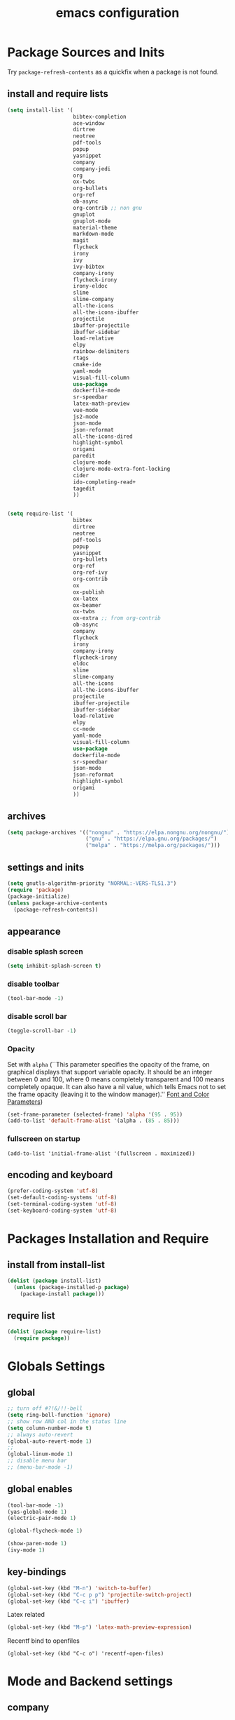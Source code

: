 #+EXPORT_FILE_NAME: emacs_config
#+TITLE: emacs configuration
#+startup: indent

* Package Sources and Inits
Try ~package-refresh-contents~ as a quickfix when a package is not found.

** install and require lists
#+BEGIN_SRC emacs-lisp
  (setq install-list '(
                       bibtex-completion
                       ace-window
                       dirtree
                       neotree
                       pdf-tools
                       popup
                       yasnippet
                       company
                       company-jedi
                       org
                       ox-twbs
                       org-bullets
                       org-ref
                       ob-async
                       org-contrib ;; non gnu
                       gnuplot
                       gnuplot-mode
                       material-theme
                       markdown-mode
                       magit
                       flycheck
                       irony
                       ivy
                       ivy-bibtex
                       company-irony
                       flycheck-irony
                       irony-eldoc
                       slime
                       slime-company
                       all-the-icons
                       all-the-icons-ibuffer
                       projectile
                       ibuffer-projectile
                       ibuffer-sidebar
                       load-relative
                       elpy
                       rainbow-delimiters
                       rtags
                       cmake-ide
                       yaml-mode
                       visual-fill-column
                       use-package
                       dockerfile-mode
                       sr-speedbar
                       latex-math-preview
                       vue-mode
                       js2-mode
                       json-mode
                       json-reformat
                       all-the-icons-dired
                       highlight-symbol
                       origami
                       paredit
                       clojure-mode
                       clojure-mode-extra-font-locking
                       cider
                       ido-completing-read+
                       tagedit
                       ))


  (setq require-list '(
                       bibtex
                       dirtree
                       neotree
                       pdf-tools
                       popup
                       yasnippet
                       org-bullets
                       org-ref
                       org-ref-ivy
                       org-contrib
                       ox
                       ox-publish
                       ox-latex
                       ox-beamer
                       ox-twbs
                       ox-extra ;; from org-contrib
                       ob-async
                       company
                       flycheck
                       irony
                       company-irony
                       flycheck-irony
                       eldoc
                       slime
                       slime-company
                       all-the-icons
                       all-the-icons-ibuffer
                       projectile
                       ibuffer-projectile
                       ibuffer-sidebar
                       load-relative
                       elpy
                       cc-mode
                       yaml-mode
                       visual-fill-column
                       use-package
                       dockerfile-mode
                       sr-speedbar
                       json-mode
                       json-reformat
                       highlight-symbol
                       origami
                       ))
#+END_SRC
** archives
#+BEGIN_SRC emacs-lisp
  (setq package-archives '(("nongnu" . "https://elpa.nongnu.org/nongnu/")
                           ("gnu" . "https://elpa.gnu.org/packages/") 
                           ("melpa" . "https://melpa.org/packages/")))
#+END_SRC

** settings and inits
#+BEGIN_SRC emacs-lisp
(setq gnutls-algorithm-priority "NORMAL:-VERS-TLS1.3")
(require 'package)
(package-initialize)
(unless package-archive-contents
  (package-refresh-contents))
#+END_SRC

** appearance
*** disable splash screen
#+BEGIN_SRC emacs-lisp
(setq inhibit-splash-screen t)
#+END_SRC
*** disable toolbar
#+BEGIN_SRC emacs-lisp
(tool-bar-mode -1)
#+END_SRC
*** disable scroll bar
#+BEGIN_SRC emacs-lisp
(toggle-scroll-bar -1)
#+END_SRC

*** Opacity
Set with ~alpha~ (``This parameter specifies the opacity of the frame,
on graphical displays that support variable opacity. It should be an
integer between 0 and 100, where 0 means completely transparent and
100 means completely opaque. It can also have a nil value, which tells
Emacs not to set the frame opacity (leaving it to the window
manager).'' [[https://www.gnu.org/software/emacs/manual/html_node/elisp/Font-and-Color-Parameters.html][Font and Color Parameters]]) 
#+begin_src emacs-lisp
  (set-frame-parameter (selected-frame) 'alpha '(95 . 95))
  (add-to-list 'default-frame-alist '(alpha . (85 . 85)))
#+end_src

*** fullscreen on startup
#+begin_src elisp
  (add-to-list 'initial-frame-alist '(fullscreen . maximized))
#+end_src
** encoding and keyboard
#+BEGIN_SRC emacs-lisp
(prefer-coding-system 'utf-8)
(set-default-coding-systems 'utf-8)
(set-terminal-coding-system 'utf-8)
(set-keyboard-coding-system 'utf-8)
#+END_SRC


* Packages Installation and Require
** install from install-list
#+BEGIN_SRC emacs-lisp
  (dolist (package install-list)
    (unless (package-installed-p package)
      (package-install package)))
#+END_SRC
** require list
#+BEGIN_SRC emacs-lisp
  (dolist (package require-list)
    (require package))
#+END_SRC


* Globals Settings

** global

#+BEGIN_SRC emacs-lisp
  ;; turn off #?!&/!!-bell
  (setq ring-bell-function 'ignore)
  ;; show row AND col in the status line
  (setq column-number-mode t)
  ;; always auto-revert
  (global-auto-revert-mode 1)
  ;;
  (global-linum-mode 1)
  ;; disable menu bar
  ;; (menu-bar-mode -1)

#+END_SRC

** global enables
#+BEGIN_SRC emacs-lisp
  (tool-bar-mode -1)
  (yas-global-mode 1)
  (electric-pair-mode 1)

  (global-flycheck-mode 1)

  (show-paren-mode 1)
  (ivy-mode 1)

#+END_SRC

** key-bindings
#+BEGIN_SRC emacs-lisp
  (global-set-key (kbd "M-n") 'switch-to-buffer)
  (global-set-key (kbd "C-c p p") 'projectile-switch-project)
  (global-set-key (kbd "C-c i") 'ibuffer)
#+END_SRC

Latex related
#+BEGIN_SRC emacs-lisp
  (global-set-key (kbd "M-p") 'latex-math-preview-expression)
#+END_SRC

Recentf bind to openfiles
#+begin_src elisp
  (global-set-key (kbd "C-c o") 'recentf-open-files)
#+end_src


* Mode and Backend settings
** company
#+begin_src emacs-lisp
  (add-hook 'after-init-hook 'global-company-mode)
  (defun my/python-mode-hook ()
    (add-to-list 'company-backends 'company-jedi))
  (add-hook 'python-mode-hook 'my/python-mode-hook)

  (eval-after-load 'company '(add-to-list 'company-backends 'company-irony))
#+end_src
** irony
*** Prerequisites
- libclang (~apt-get install libclang-dev~)
- clang (~apt-get install clang~)
- llvm (~apt-get install llvm~)

For issues like ~missing clang-config.cmake~ or ~missing llvm-config.cmake~ try to install
- clang-devel and
- llvm-devel

read [[https://martinsosic.com/development/emacs/2017/12/09/emacs-cpp-ide.html][emacs c++ editor]]
#+begin_src emacs-lisp
  (unless (irony--find-server-executable) (call-interactively #'irony-install-server))
  (add-hook 'c++-mode-hook 'irony-mode)
  (add-hook 'c-mode-hook 'irony-mode)

  (setq-default irony-cdb-compilation-databases '(irony-cdb-libclang
                                                  irony-cdb-clang-complete))

  (add-hook 'irony-mode-hook 'irony-cdb-autosetup-compile-options)
  (add-hook 'irony-mode-hook #'irony-eldoc)
#+end_src
** ivy
from [[https://writequit.org/denver-emacs/presentations/2017-04-11-ivy.html]]
#+begin_src elisp
  (use-package ivy :demand
    :config
    (setq ivy-use-virtual-buffers t
          ivy-count-format "%d/%d "))
#+end_src
** rtags
Copied from:
- [[https://github.com/Andersbakken/rtags]]
- [[https://github.com/atilaneves/cmake-ide]]
- [[http://www.mycpu.org/emacs-rtags-helm/]]

If the rtags build is not working:
1. make sure LLVM is installed
2. llvm-config is available in ~PATH~

The path to the llvm can be specified in the build command like:
#+begin_src sh
  git clone --recursive https://github.com/Andersbakken/rtags.git
  cd rtags
  cmake -DLIBCLANG_LLVM_CONFIG_EXECUTABLE=/path/to/llvm-config -DCMAKE_EXPORT_COMPILE_COMMANDS=1 .
  make
#+end_src
-> desribed in [[https://github.com/Andersbakken/rtags/issues/494]]

#+begin_src elisp
  ;; ensure that we use only rtags checking
  ;; https://github.com/Andersbakken/rtags#optional-1
  (defun setup-flycheck-rtags ()
    (interactive)
    (flycheck-select-checker 'rtags)
    ;; RTags creates more accurate overlays.
    (setq-local flycheck-highlighting-mode nil)
    (setq-local flycheck-check-syntax-automatically nil))

  ;; only run this if rtags is installed
  (when (require 'rtags nil :noerror)
    (define-key c-mode-base-map (kbd "M-.")
      (function rtags-find-symbol-at-point))
    (define-key c-mode-base-map (kbd "M-,")
      (function rtags-find-references-at-point))
    ;; install standard rtags keybindings. Do M-. on the symbol below to
    ;; jump to definition and see the keybindings.
    (rtags-enable-standard-keybindings)
    ;; company completion setup
    (setq rtags-autostart-diagnostics t
          rtags-path "~/rtags/bin")
    (rtags-diagnostics)
    (setq rtags-completions-enabled t)
    (push 'company-rtags company-backends)
    (global-company-mode)
    (define-key c-mode-base-map (kbd "<C-tab>") (function company-complete))
    ;; use rtags flycheck mode -- clang warnings shown inline
    (require 'flycheck-rtags)
    (cmake-ide-setup)
    (add-hook 'c-mode-hook 'rtags-start-process-unless-running)
    (add-hook 'c++-mode-hook 'rtags-start-process-unless-running)
    ;; c-mode-common-hook is also called by c++-mode
    (add-hook 'c-mode-common-hook #'setup-flycheck-rtags))
#+end_src
** ibuffer
#+begin_src emacs-lisp
  (add-hook 'ibuffer-hook
      (lambda ()
        (ibuffer-projectile-set-filter-groups)
        (unless (eq ibuffer-sorting-mode 'alphabetic)
          (ibuffer-do-sort-by-alphabetic))))
#+end_src
** icons
#+begin_src emacs-lisp
  (unless (find-font (font-spec :name "all-the-icons"))
    (all-the-icons-install-fonts t))
  (setq all-the-icons-scale-factor 1)
  (all-the-icons-ibuffer-mode 1)
#+end_src
** flycheck
#+begin_src emacs-lisp
  (eval-after-load 'flycheck '(add-hook 'flycheck-mode-hook #'flycheck-irony-setup))
#+end_src

** dired
#+BEGIN_SRC emacs-lisp
  (add-hook 'dired-mode-hook
            (lambda ()
              (dired-hide-details-mode)))
  (add-hook 'dired-mode-hook 'all-the-icons-dired-mode)
#+END_SRC

** org-mode
*** Misc
Split into multiple chunks at some point
#+BEGIN_SRC emacs-lisp
  ;; loaddefs
  (require 'org-loaddefs)

  ;; pretty bullets
  (add-hook 'org-mode-hook
            (lambda ()
              (org-bullets-mode t)))

  ;; more appealing clolumns
  (setq-default visual-fill-column-width 100)
  (add-hook 'org-mode-hook
            (lambda ()
              (visual-fill-column-mode)))

  ;; disable linum in org-mode
  (add-hook 'org-mode-hook
            (lambda ()
              (linum-mode -1)))

  (setq-default visual-fill-column-center-text t)

  (add-hook 'org-mode-hook
            (lambda ()
              (visual-line-mode)))

  ;; auto-line breaks
  ;; (add-hook 'org-mode-hook
  ;;           (lambda ()
  ;;             (auto-fill-mode t)))

  ;; allow alphabetical numeration
  (setq org-list-allow-alphabetical t)

  ;; publishing settings

  (setq org-publish-project-alist
        '(
          ("org-notes"
           :base-directory "~/org/"
           :base-extension "org"
           :publishing-directory "~/public_html/"
           :recursive t
           :publishing-function org-twbs-publish-to-html
           :with-sub-superscript nil
           :headline-levels 4
           :auto-preamble t
           )

          ("org-static"
           :base-directory "~/org/"
           :base-extension "css\\|js\\|png\\|jpg\\|gif\\|pdf\\|mp3\\|ogg\\|swf"
           :publishing-directory "~/public_html/"
           :recursive t
           :publishing-function org-publish-attachment
           )

          ("org" :components ("org-notes" "org-static"))))

  ;; needed for code block evaluation
  (org-babel-do-load-languages
   'org-babel-load-languages
   '((latex .t)
     (gnuplot .t)
     (python .t)
     (C .t)))

  ;; evaluate code blocks without asking
  (defun my-org-confirm-babel-evaluate (lang body)
    (not (or
          (string= lang "emacs-lisp")
          (string= lang "latex")
          (string= lang "elisp")
          (string= lang "gnuplot")
          (string= lang "python")
          (string= lang "dot")
          (string= lang "C++"))))

  (setq org-confirm-babel-evaluate #'my-org-confirm-babel-evaluate)

  ;; open source block edit in the same window
  (setq org-src-window-setup "current-window")

  ;; agenda toggle mode
  (global-set-key (kbd "C-c a") 'org-agenda)
  (global-set-key (kbd "C-c l") 'org-store-link)

  ;; global agenda to-do file
  (setq org-agenda-files (quote ("~/todo.org")))

  ;; global target file for notes
  (setq org-default-notes-file (concat org-directory "~/notes.org"))

  ;;set priority range from A to C with default A
  (setq org-highest-priority ?A)
  (setq org-lowest-priority ?C)
  (setq org-default-priority ?A)

  ;; set priority color
  (setq org-priority-faces '((?A . (:foreground "FF6670" :weight bold))
                             (?B . (:foreground "F8FF42"))
                             (?C . (:foreground "60FFFF"))))

  (define-key global-map (kbd "C-c c") 'org-capture)
  (setq org-capture-templates
        '(("t" "Todo" entry (file+headline "~/todo.org" "Tasks")
           "* TODO %?\n %i\n %a")))

  (setq org-latex-pdf-process (list "latexmk -shell-escape -bibtex -f -pdf %f"))

  (org-reload)
#+END_SRC

** org-ref
Configuration copied from [[https://github.com/jkitchin/org-ref][jkitchin/org-ref]]. Append bib files to the *bib-files* list.

#+BEGIN_SRC emacs-lisp
  ;; Define a list of bib-files 
  (defcustom *bib-files* (list "/home/max/windows_d/prom/research/bib/Promotion.bib" "/home/max/prom/research/bib/Promotion.bib")
    "List of *.bib-files for usage with org-ref.")

  ;; Add bib-files to the bibtex-completion list if they can be found
  (dolist (file *bib-files*)
    (if (and (file-exists-p file) (not (member file bibtex-completion-bibliography)))
        (push file bibtex-completion-bibliography)))

  ;; enable org-ref functions and keybindings when there is at least one bib-file present
  (if bibtex-completion-bibliography
      (progn
        (setq org-ref-insert-link-function 'org-ref-insert-link-hydra/body
              org-ref-insert-cite-function 'org-ref-cite-insert-ivy
              org-ref-insert-label-function 'org-ref-insert-label-link
              org-ref-insert-ref-function 'org-ref-insert-ref-link
              org-ref-cite-onclick-function (lambda (_) (org-ref-citation-hydra/body)))
        (define-key org-mode-map (kbd "C-c ]") 'org-ref-insert-link)
        (define-key org-mode-map (kbd "s-[") 'org-ref-insert-link-hydra/body)))
#+END_SRC

** yasnippet
#+BEGIN_SRC emacs-lisp
  ;; require latex snippets in org mode
  (defun my-org-latex-yas ()
    "Activate org and LaTeX yas expansion in org-mode buffers."
    (yas-minor-mode)
    (yas-activate-extra-mode 'latex-mode))

  (add-hook 'org-mode-hook #'my-org-latex-yas)
#+END_SRC

global mode
#+begin_src emacs-lisp
  (yas-global-mode 1)
#+end_src
** ace-window
#+BEGIN_SRC emacs-lisp
  (global-set-key (kbd "M-o") 'ace-window)
#+END_SRC
** sr-speedbar
#+begin_src elisp
  (use-package sr-speedbar
    :ensure t
    :init
    (lambda ()
      (linum-mode -1)))

  ;; (add-hook 'speedbar-mode-hook (lambda ()
  ;;                                 (linum-mode -1)))
#+end_src
** projectile
#+begin_src emacs-lisp
  (setq projectile-indexing-method 'hybrid)
  (projectile-global-mode)
#+end_src
** neotree
See [[https://www.emacswiki.org/emacs/NeoTree][NeoTree Docs]]
Use icons for file and let the widht be altered.
#+begin_src emacs-lisp
  (setq neo-theme 'icons)
  (setq neo-window-fixed-size nil)
#+end_src

Jump to the current file node when neotree is opened.
#+begin_src emacs-lisp
  (setq neo-smart-open t)
#+end_src

Change neotree when switching projectile project (~projectile-switch-project~)
#+begin_src emacs-lisp
  (setq projectile-switch-project-action 'neotree-projectile-action)
#+end_src

** raibow delimiters
#+begin_src emacs-lisp
  (add-hook 'lisp-mode-hook #'rainbow-delimiters-mode)
  (add-hook 'emacs-lisp-mode-hook #'rainbow-delimiters-mode)
#+end_src

** recentf
From [[https://www.youtube.com/watch?v=51eSeqcaikM]]
History of recent files
#+begin_src elisp
  (recentf-mode 1)
#+end_src

** savehist
Minibuffer history
#+begin_src elisp
  (setq history-length 10)
  (savehist-mode 1)
#+end_src
** saveplace
Jump back to where the cursor was before closing a file or emacs.
Adds lag when opening a file.
#+begin_src elisp
  (save-place-mode 1)
#+end_src

** highlight symbol
#+begin_src elisp
  (global-set-key [(control f3)] 'highlight-symbol)
  (global-set-key [f3] 'highlight-symbol-next)
  (global-set-key [(shift f3)] 'highlight-symbol-prev)
  (global-set-key [(meta f3)] 'highlight-symbol-query-replace)
#+end_src

** origami
Show/hide text regions.
#+begin_src elisp
  (define-key origami-mode-map (kbd "C-c C-z") 'origami-recursively-toggle-node)
#+end_src


* Languages
** C/C++
#+begin_src elisp
  (define-key c-mode-base-map (kbd "<f5>") 'compile)
  (define-key c-mode-base-map (kbd "<f6>") 'recompile)
  (add-hook 'c-mode-hook 'origami-mode)
  (add-hook 'c++-mode-hook 'origami-mode)
#+end_src

** latex
#+BEGIN_SRC emacs-lisp
  (add-hook 'TeX-after-TeX-LaTeX-command-finished-hook
  #'TeX-revert-document-buffer)
  (add-to-list 'org-latex-classes
               '("beamer"
                 "\\documentclass\[presentation\]\{beamer\}"
                 ("\\section\{%s\}" . "\\section*\{%s\}")
                 ("\\subsection\{%s\}" . "\\subsection*\{%s\}")
                 ("\\subsubsection\{%s\}" . "\\subsubsection*\{%s\}")))


  ;; for export purposes
  (add-hook 'LaTeX-mode-hook 'turn-on-reftex)


#+END_SRC

Remove the headline while exporting the content in the respective
subtree using the *ignore* tag.
#+BEGIN_SRC  emacs-lisp
  (ox-extras-activate '(ignore-headlines))
#+END_SRC

** yaml
See [[https://melpa.org/#/yaml-mode]]
#+begin_src emacs-lisp
  (add-to-list 'auto-mode-alist '("\\.yml\\'" . yaml-mode))
#+end_src

** slime
#+begin_src emacs-lisp

  (require 'slime-autoloads)

  (setq inferior-lisp-program "sbcl" ; Steel Bank Common Lisp
        slime-contribs '(slime-fancy slime-scratch slime-editing-commands slime-quicklisp))

#+end_src

** python
#+begin_src emacs-lisp

  (elpy-enable)
  (add-to-list 'process-coding-system-alist '("python" . (utf-8 . utf-8)))
    (setq elpy-rpc-python-command "python3")
  (add-hook 'python-mode-hook 'origami-mode)

#+end_src

** makdown
From:
- [[https://jblevins.org/projects/markdown-mode/]]

#+begin_src elisp
  (use-package markdown-mode
    :ensure t
    :commands (markdown-mode gfm-mode)
    :mode (("README\\.md\\'" . gfm-mode)
           ("\\.md\\'" . markdown-mode)
           ("\\.markdown\\'" . markdown-mode))
    :init (setq markdown-command "multimarkdown"))
#+end_src

** docker
#+begin_src elisp
  (add-to-list 'auto-mode-alist '("Dockerfile\\'" . dockerfile-mode))
#+end_src

** vue
See documentation on [[https://emacs-lsp.github.io/lsp-mode/][lsp-mode-website]]
With ~vue-mode~ and ~lsp-mode~ installed.
Needs a lsp-backend (e.g. ~M-x lsp-install-server ts-ls~ for JavaScript and TypeScript).
#+begin_src elisp
  (use-package lsp-mode
    :commands lsp)

  (use-package vue-mode
    :mode "\\.vue\\'"
    :hook (vue-mode . lsp-deferred))

  (setq js-indent-level 2)
#+end_src

** javascript
Same as [[vue][*vue]] -> needs ~lsp-mode~
#+begin_src elisp
  (use-package js2-mode
    :mode "\\.js\\'"
    :hook (js2-mode . lsp-deferred))
#+end_src


* User functions
*Attention* when using interactive: the first character in the string
 for the interactive function determines the type of the value
 assigned to the argument provided. Multiple arguments in the
 top-level function must be seperated by "\n" characters.
** Sample Documentation

#+BEGIN_SRC emacs-lisp
  (defun new-sample (arg)
    "insert a new org-mode chapter for a sample at the current cursor position"
    (interactive "ssample name: MKU")
    (let ((sample (concat "mku" arg)))
      (let ((insertion
             (concat "* " (upcase sample) "\n"
                     "Questions to answer:\n"
                     "- \n\n"
                     "Comments:\n"
                     "- \n\n"
                     "** Fabrication\n"
                     "#+name: " (downcase sample) "-fab\n"
                     "| no | description | result | comment | date |\n"
                     "|----+-------------+--------+---------+------|\n"
                     "|    |             |        |         |      |\n"
                     "#+TBLFM: $1='(make-link-append-front \"" (downcase sample) "-fab\" $1)\n\n"

                     "** Results \n"
                     )))
        (insert insertion))))

  (defun sputter-step ()
    "insert a new org-mode table for a sputter step at the current cursor position"
    (interactive)
    (let ((tab-id (replace-regexp-in-string " " "-" (org-get-heading) t t)))
      (let ((insertion
             (concat
              "#+name: " tab-id "\n"
              "| element | power(W) | matching network(%:%) | MAN/AUT | dc voltage(V) | Ar flow(sccm) | base pressure(mbar) | sputter pressure(µbar) | Temperature(°C) | time/min |\n"
              "|---------+----------+-----------------------+---------+---------------+---------------+---------------------+------------------------+-----------------+----------|\n"
              "|         |          |                       |         |               |               |                     |                        |                 |          |\n")))
        (insert insertion))))

  (defun resist-step ()
    "insert a new org-mode list template for resist coating step"
    (interactive)
    (let ((insertion
           (concat
            "- prebake=200°C, 1h\n"
            "- resist=AZECI3027 4000rpm 60s\n"
            "- softbake=100°C, 150s\n"
            "- litho\n"
            "  - focus=-0.394\n"
            "  - filling defocus=abs(focus) + 0.01\n"
            "  - modulation=5%,20%\n"
            "  - filter=1.0\n"
            "  - speed=0.5mm/s, 2.0mm/s\n"
            "- post exposure bake=none\n"
            "- developement=AZ726MIF 60s\n"
            "- comments\n"
            )))
      (insert insertion)))

  (defun plasma-etch-step ()
    "insert a new org-mode table for documenting a plasma-dry-etch step
  at the current cursor position"
    (interactive)
    (let ((tab-id (replace-regexp-in-string " " "-" (org-get-heading) t t)))
      (let ((insertion
             (concat
              "#+name: " tab-id "\n"
              "| desired plasma time | ignition time | Ton/s (Tcycle=1min) | Toff/s | total time/min |\n"
              "|---------------------+---------------+---------------------+--------+----------------|\n"
              "|                     |               |                     |        |                |\n"
              "#+TBLFM: @2$4=60 - @2$3::@2$5='(let ((base (/ (string-to-number @2$1) (string-to-number @2$3)))) (+ base (round (/ (* base (string-to-number @2$2)) 20))))"
              )))
        (insert insertion))))

  (defun lift-off-step ()
    "org-mode list basis for a lift-off-step"
    (interactive)
    (let ((insertion (concat
                      "- solvent=\n"
                      "- ultrasonic level=\n"
                      "- temperature=°C\n"
                      "- time=min\n")))
      (insert insertion)))

  (defun gatan-step ()
    "Insert a template for a Gatan deposition step"
    (interactive)
    (let ((insertion
           (concat
            "- device=0001 Gatan ion-beam coater / ion etcher HES\n"
            "- base pressure= mbar\n"
            "- sputter pressure= mbar\n"
            "- rotation= rpm\n"
            "- rocking= °\n"
            "- rates\n"
            "  - Ti (keV) :: Å/s\n"
            "- currents\n"
            "  - keV :: µA/ µA\n"
            "- comment")))
      (insert insertion))
    )

  (defun evaporator-step ()
    "Insert a template for a Gatan deposition step"
    (interactive)
    (let ((insertion
           (concat
            "- device=00067 Aufdampfanlage LEYBOLD HES\n"
            "- base pressure= mbar\n"
            "- sputter pressure= mbar\n"
            "- rates\n"
            "  - Ti :: Å/s\n"
            "- XTAL= %\n"
            "- comment")))
      (insert insertion))
  )



  (defun bonder-step ()
    "Insert a new 'org-mode' table for a wire-bonder step at the current cursor position."
    (interactive)
    (let ((tab-id (replace-regexp-in-string " " "-" (org-get-heading) t t)))
      (let ((insertion
             (concat
              "#+name: " tab-id "\n"
              "|           | sample | bondpad |\n"
              "|-----------+--------+---------|\n"
              "| time(ms)  |        |         |\n"
              "| US-power  |        |         |\n"
              "| force(mN) |        |         |\n"
  )))
        (insert insertion))))
#+END_SRC

** time-string conversions
#+BEGIN_SRC emacs-lisp
  (defun revert (l)
    "reverts a list"
    (cond
     ((null l) '())
     (t (append (revert (cdr l)) (list (car l))))))
  
  (defun time-to-list (s)
    "generates a list of numbers from :-separetd time string"
    (mapcar 'string-to-number (split-string s ":")))
  
  (defun multiply-lists (l mult acc)
    "multiplies each element of the lists and returns the sum of multiplied tuples"
    (cond
     ((null l) acc)
     (t (multiply-lists (cdr l) (cdr mult) (+ acc (* (car l) (car mult)))))))
  
  (defun make-seconds (s)
    "computes seconds form dd:hh:mm:ss time string" 
    (multiply-lists (revert (time-to-list s)) '(1 60 3600 86400) 0))
  
  (defun seconds-to-time-precise (s)
    "generate time in hh:mm:ss format from seconds"
    (let ((hr (mod s 3600)))
      (let ((mr (mod hr 60)))
        (concat
         (number-to-string (/ (- s hr) 3600))
         ":"
         (number-to-string (/ (- hr mr) 60))
         ":"
         (number-to-string mr)))))
  
  
  (defun minutes-to-time (s)
    "comma-separated minute-value to time mm:ss"
    (let ((f (floor s)))
      (concat
       (number-to-string f)
       ":"
       (number-to-string (round (* (- s f) 60))))))
  
#+END_SRC
** Helpers
#+BEGIN_SRC emacs-lisp
  (defun psi-to-kgcm2 (psi)
    "pressure in psi to kg/cm²"
    (* 0.070307 psi))

  (defun psi-to-gcm2 (psi)
    "pressure in psi to g/cm²"
    (* (psi-to-kgcm2 psi) 1000))

  (defun rpm-to-ms (r rpm)
    "get speed in m/s from disk radius and rpm"
    (let ((u (* 2 pi r))
          (rps (/ rpm 60.0)))
      (* u rps)))

  (defun ms-to-rpm (r ms)
    "get rpm from disk radius and speed in m/s"
    (let ((u (* 2 pi r)))
      (let ((rps (/ ms u)))
        (* rps 60.0))))


  (defun round-to (n d)
    "round the number n to d specified decimals"
    (/ (fround (* (expt 10 d) n)) (expt 10 d)))

  (defun make-link (l)
    (cond
     ((< (length l) 3) (get-link l))
     ((not (equal (substring l 0 3) "[[*")) (get-link l))
     (t l)))

  (defun make-link-append-front (a l)
    (let ((to-link (concat a " " l)))
      (cond
       ((< (length l) 3)
        (get-link to-link))
       ((not (equal (substring l 0 3) "[[*")) 
        (get-link to-link))
       (t l))))

  (defun get-link (l)
    (concat "[[*" l "][" l "]]"))

  (defun a-to-nm (a)
    "convert Å to nm"
    (/ a 10.0))


  (defun nm-to-a (nm)
    "convert nm to Å"
    (* nm 10.0))
#+END_SRC

** Shortcuts
#+BEGIN_SRC emacs-lisp
  (defun inline-src-elisp (ex re)
    "With arguments EX for :exports and RE for :results generate base for src_elisp."

    (interactive "s:exports:\ns:results:")
    (let ((insertion (concat "src_elisp[:exports "
                       ex
                       " :results "
                       re
                       "]{}")))
      (insert insertion))
    (backward-char))
#+END_SRC

** Funciton Bindings
#+BEGIN_SRC emacs-lisp
  (fset 'to-num 'string-to-number)
  (global-set-key (kbd "M-s M-e") 'inline-src-elisp)
#+END_SRC



* ToDo setup
** keywords and tags
#+BEGIN_SRC emacs-lisp
(setq org-todo-keywords
      '((sequence "TODO" "IN-PROGRESS" "WAITING" "DONE")))
#+END_SRC





